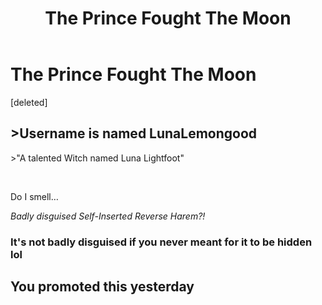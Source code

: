 #+TITLE: The Prince Fought The Moon

* The Prince Fought The Moon
:PROPERTIES:
:Score: 0
:DateUnix: 1610661576.0
:DateShort: 2021-Jan-15
:FlairText: Self-Promotion
:END:
[deleted]


** >Username is named LunaLemongood

>"A talented Witch named Luna Lightfoot"

​

Do I smell...

/Badly disguised Self-Inserted Reverse Harem?!/
:PROPERTIES:
:Author: White_fri2z
:Score: 2
:DateUnix: 1610748290.0
:DateShort: 2021-Jan-16
:END:

*** It's not badly disguised if you never meant for it to be hidden lol
:PROPERTIES:
:Author: LunaLemongood
:Score: 1
:DateUnix: 1610820682.0
:DateShort: 2021-Jan-16
:END:


** You promoted this yesterday
:PROPERTIES:
:Author: Bleepbloopbotz2
:Score: 1
:DateUnix: 1610726004.0
:DateShort: 2021-Jan-15
:END:
